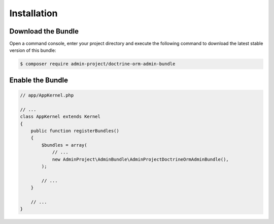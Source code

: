 Installation
============

Download the Bundle
-------------------

Open a command console, enter your project directory and execute the
following command to download the latest stable version of this bundle:

.. code-block:: bash

    $ composer require admin-project/doctrine-orm-admin-bundle

Enable the Bundle
-----------------

.. code-block:: php

    // app/AppKernel.php

    // ...
    class AppKernel extends Kernel
    {
        public function registerBundles()
        {
            $bundles = array(
                // ...
                new AdminProject\AdminBundle\AdminProjectDoctrineOrmAdminBundle(),
            );

            // ...
        }

        // ...
    }
